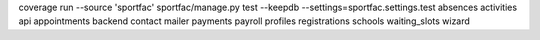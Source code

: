 coverage run --source 'sportfac' sportfac/manage.py test --keepdb --settings=sportfac.settings.test absences activities api appointments backend contact mailer payments payroll profiles registrations schools waiting_slots wizard
